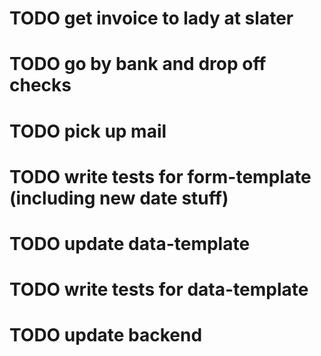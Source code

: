 

* TODO get invoice to lady at slater

* TODO go by bank and drop off checks

* TODO pick up mail 

* TODO write tests for form-template (including new date stuff)

* TODO update data-template

* TODO write tests for data-template

* TODO update backend 
